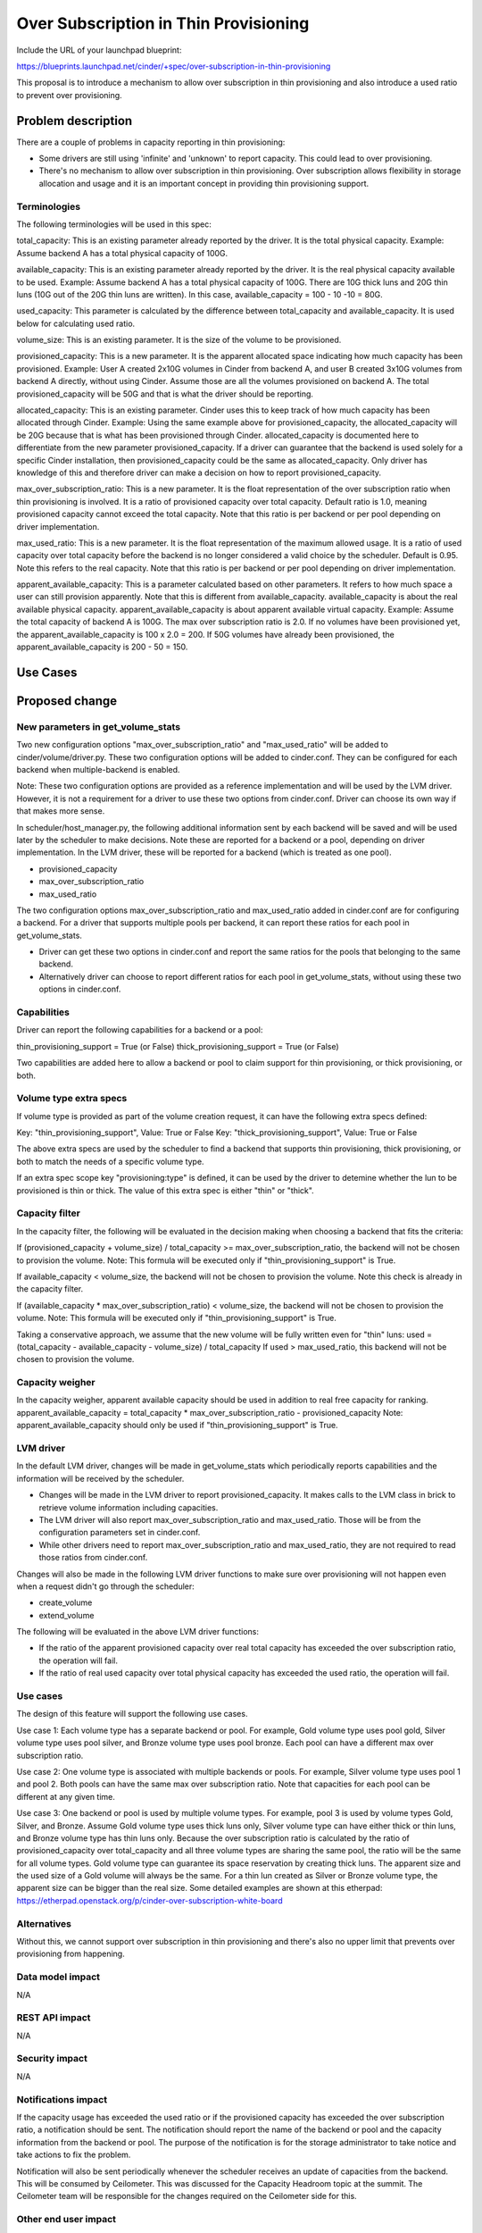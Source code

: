 ..
 This work is licensed under a Creative Commons Attribution 3.0 Unported
 License.

 http://creativecommons.org/licenses/by/3.0/legalcode

==========================================
Over Subscription in Thin Provisioning
==========================================

Include the URL of your launchpad blueprint:

https://blueprints.launchpad.net/cinder/+spec/over-subscription-in-thin-provisioning

This proposal is to introduce a mechanism to allow over subscription in thin
provisioning and also introduce a used ratio to prevent over provisioning.

Problem description
===================

There are a couple of problems in capacity reporting in thin provisioning:

* Some drivers are still using 'infinite' and 'unknown' to report capacity.
  This could lead to over provisioning.

* There's no mechanism to allow over subscription in thin provisioning.
  Over subscription allows flexibility in storage allocation and usage and
  it is an important concept in providing thin provisioning support.

Terminologies
-------------

The following terminologies will be used in this spec:

total_capacity: This is an existing parameter already reported by the driver.
It is the total physical capacity.
Example: Assume backend A has a total physical capacity of 100G.

available_capacity: This is an existing parameter already reported by the
driver. It is the real physical capacity available to be used.
Example: Assume backend A has a total physical capacity of 100G.
There are 10G thick luns and 20G thin luns (10G out of the 20G thin luns
are written). In this case, available_capacity = 100 - 10 -10 = 80G.

used_capacity: This parameter is calculated by the difference between
total_capacity and available_capacity. It is used below for calculating
used ratio.

volume_size: This is an existing parameter. It is the size of the volume to
be provisioned.

provisioned_capacity: This is a new parameter. It is the apparent allocated
space indicating how much capacity has been provisioned.
Example: User A created 2x10G volumes in Cinder from backend A, and
user B created 3x10G volumes from backend A directly, without using Cinder.
Assume those are all the volumes provisioned on backend A. The total
provisioned_capacity will be 50G and that is what the driver should be
reporting.

allocated_capacity: This is an existing parameter. Cinder uses this to
keep track of how much capacity has been allocated through Cinder.
Example: Using the same example above for provisioned_capacity, the
allocated_capacity will be 20G because that is what has been provisioned
through Cinder. allocated_capacity is documented here to differentiate
from the new parameter provisioned_capacity. If a driver can guarantee
that the backend is used solely for a specific Cinder installation,
then provisioned_capacity could be the same as allocated_capacity.
Only driver has knowledge of this and therefore driver can make a
decision on how to report provisioned_capacity.

max_over_subscription_ratio: This is a new parameter. It is the
float representation of the over subscription ratio when thin provisioning
is involved. It is a ratio of provisioned capacity over total capacity.
Default ratio is 1.0, meaning provisioned capacity cannot exceed the
total capacity. Note that this ratio is per backend or per pool depending
on driver implementation.

max_used_ratio: This is a new parameter. It is the float representation
of the maximum allowed usage. It is a ratio of used capacity over total
capacity before the backend is no longer considered a valid choice by
the scheduler. Default is 0.95. Note this refers to the real capacity.
Note that this ratio is per backend or per pool depending on driver
implementation.

apparent_available_capacity: This is a parameter calculated based on other
parameters. It refers to how much space a user can still provision apparently.
Note that this is different from available_capacity. available_capacity is
about the real available physical capacity. apparent_available_capacity is
about apparent available virtual capacity.
Example: Assume the total capacity of backend A is 100G. The max over
subscription ratio is 2.0. If no volumes have been provisioned yet,
the apparent_available_capacity is 100 x 2.0 = 200. If 50G volumes have
already been provisioned, the apparent_available_capacity is 200 - 50 = 150.

Use Cases
=========

Proposed change
===============

New parameters in get_volume_stats
----------------------------------
Two new configuration options "max_over_subscription_ratio" and
"max_used_ratio" will be added to cinder/volume/driver.py. These two
configuration options will be added to cinder.conf. They can be configured
for each backend when multiple-backend is enabled.

Note: These two configuration options are provided as a reference
implementation and will be used by the LVM driver. However, it is not a
requirement for a driver to use these two options from cinder.conf. Driver
can choose its own way if that makes more sense.

In scheduler/host_manager.py, the following additional information sent by
each backend will be saved and will be used later by the scheduler to make
decisions. Note these are reported for a backend or a pool, depending on
driver implementation. In the LVM driver, these will be reported for a
backend (which is treated as one pool).

* provisioned_capacity
* max_over_subscription_ratio
* max_used_ratio

The two configuration options max_over_subscription_ratio and
max_used_ratio added in cinder.conf are for configuring a backend.
For a driver that supports multiple pools per backend, it can report
these ratios for each pool in get_volume_stats.

* Driver can get these two options in cinder.conf and report the same ratios
  for the pools that belonging to the same backend.
* Alternatively driver can choose to report different ratios for each pool
  in get_volume_stats, without using these two options in cinder.conf.

Capabilities
------------
Driver can report the following capabilities for a backend or a pool:

thin_provisioning_support = True (or False)
thick_provisioning_support = True (or False)

Two capabilities are added here to allow a backend or pool to claim support
for thin provisioning, or thick provisioning, or both.

Volume type extra specs
-----------------------
If volume type is provided as part of the volume creation request, it can
have the following extra specs defined:

Key: "thin_provisioning_support", Value: True or False
Key: "thick_provisioning_support", Value: True or False

The above extra specs are used by the scheduler to find a backend that
supports thin provisioning, thick provisioning, or both to match the needs
of a specific volume type.

If an extra spec scope key "provisioning:type" is defined, it can be used
by the driver to detemine whether the lun to be provisioned is thin or thick.
The value of this extra spec is either "thin" or "thick".

Capacity filter
---------------
In the capacity filter, the following will be evaluated in the decision making
when choosing a backend that fits the criteria:

If (provisioned_capacity + volume_size) / total_capacity >=
max_over_subscription_ratio, the backend will not be chosen to provision
the volume.
Note: This formula will be executed only if "thin_provisioning_support"
is True.

If available_capacity < volume_size, the backend will not be chosen
to provision the volume. Note this check is already in the capacity filter.

If (available_capacity * max_over_subscription_ratio) < volume_size,
the backend will not be chosen to provision the volume.
Note: This formula will be executed only if "thin_provisioning_support"
is True.

Taking a conservative approach, we assume that the new volume will be
fully written even for "thin" luns:
used = (total_capacity - available_capacity - volume_size) / total_capacity
If used > max_used_ratio, this backend will not be chosen to provision the
volume.

Capacity weigher
----------------
In the capacity weigher, apparent available capacity should be used in
addition to real free capacity for ranking.
apparent_available_capacity = total_capacity * max_over_subscription_ratio -
provisioned_capacity
Note: apparent_available_capacity should only be used if
"thin_provisioning_support" is True.

LVM driver
----------
In the default LVM driver, changes will be made in get_volume_stats which
periodically reports capabilities and the information will be received by the
scheduler.

* Changes will be made in the LVM driver to report provisioned_capacity.
  It makes calls to the LVM class in brick to retrieve volume information
  including capacities.

* The LVM driver will also report max_over_subscription_ratio and
  max_used_ratio. Those will be from the configuration parameters set in
  cinder.conf.

* While other drivers need to report max_over_subscription_ratio and
  max_used_ratio, they are not required to read those ratios from
  cinder.conf.

Changes will also be made in the following LVM driver functions to make sure
over provisioning will not happen even when a request didn't go through the
scheduler:

* create_volume
* extend_volume

The following will be evaluated in the above LVM driver functions:

* If the ratio of the apparent provisioned capacity over real total capacity
  has exceeded the over subscription ratio, the operation will fail.

* If the ratio of real used capacity over total physical capacity has exceeded
  the used ratio, the operation will fail.

Use cases
---------
The design of this feature will support the following use cases.

Use case 1:
Each volume type has a separate backend or pool. For example, Gold volume
type uses pool gold, Silver volume type uses pool silver, and Bronze
volume type uses pool bronze. Each pool can have a different max over
subscription ratio.

Use case 2:
One volume type is associated with multiple backends or pools. For example,
Silver volume type uses pool 1 and pool 2. Both pools can have the same
max over subscription ratio. Note that capacities for each pool can be
different at any given time.

Use case 3:
One backend or pool is used by multiple volume types. For example, pool 3
is used by volume types Gold, Silver, and Bronze. Assume Gold volume type
uses thick luns only, Silver volume type can have either thick or thin
luns, and Bronze volume type has thin luns only. Because the over subscription
ratio is calculated by the ratio of provisioned_capacity over total_capacity
and all three volume types are sharing the same pool, the ratio will be
the same for all volume types. Gold volume type can guarantee its space
reservation by creating thick luns. The apparent size and the used size
of a Gold volume will always be the same. For a thin lun created as
Silver or Bronze volume type, the apparent size can be bigger than
the real size. Some detailed examples are shown at this etherpad:
https://etherpad.openstack.org/p/cinder-over-subscription-white-board

Alternatives
------------

Without this, we cannot support over subscription in thin provisioning and
there's also no upper limit that prevents over provisioning from happening.

Data model impact
-----------------

N/A

REST API impact
---------------

N/A

Security impact
---------------

N/A

Notifications impact
--------------------

If the capacity usage has exceeded the used ratio or if the provisioned
capacity has exceeded the over subscription ratio, a notification should be
sent. The notification should report the name of the backend or pool and the
capacity information from the backend or pool.  The purpose of the
notification is for the storage administrator to take notice and take actions
to fix the problem.

Notification will also be sent periodically whenever the scheduler receives
an update of capacities from the backend. This will be consumed by Ceilometer.
This was discussed for the Capacity Headroom topic at the summit. The
Ceilometer team will be responsible for the changes required on the Ceilometer
side for this.

Other end user impact
---------------------

There are two new parameters in cinder.conf that end user
needs to be aware of.

Performance Impact
------------------

N/A

Other deployer impact
---------------------

New parameters over_subscription_ratio and used_ratio will be
added to cinder.conf.

Volume type extra specs for "provisioning:type" should be added
for thin or thick.

Developer impact
----------------

Drivers should report provisioning_capabilities (thin, thick, or both).

Drivers supporting thin provisioning should report provisioned capacity
in addition to available capacity in get_volume_stats.

For drivers supporting thick provisioning only, available capacity will be
used just as before.

For drivers supporting both thin and thick provisioning, provisioned capacity
and available capacity should both be reported.

If there is a range regarding capacity and you are not sure how to report,
please be conservative. For example, if the available capacity is in the
range of 80 to 100 GB, be conservative and report the lower bound 80 GB.

Note: This work is also needed for Cinder to use ThinLVM as the default driver
in Kilo.

Implementation
==============

Assignee(s)
-----------

Primary assignee:
  xing-yang

Other contributors:

Work Items
----------

1. Add max_over_subscription_ratio and max_used_ratio in driver.py.

2. Modify host_manager.py to update provisioned capacity, over
   subscription ratio, and used ratio reported by the backends.

3. Modify capacity filter to check whether over subscription ratio
   or used ratio has been exceeded in a backend.

4. New parameters max_over_subscription_ratio and max_used_ratio will be
   added to cinder.conf.

5. LVM driver will be changed to report virtual capacity, over
   subscrption ratio, and used ratio.

6. LVM class in brick will be updated to calculate provisioned capacity.

7. LVM driver functions will be changed to check whether over
   subscription ratio or used ratio has been exceeded.


Dependencies
============

N/A


Testing
=======

New unit tests will be added to test the changed code.
Testing will be done using the LVM driver for thin provisioning.
Testing will be done to cover the 3 use cases described above.


Documentation Impact
====================

Documentation changes are needed for the following:
New parameters max_over_subscription_ratio and max_used_ratio will be
added to cinder.conf.
Driver needs to add provisioning_capabilities (thick, thin, or both).
Volume type extra specs need a key "provisioning:type" and value
"thin" or "thick".


References
==========

Examples:
https://etherpad.openstack.org/p/cinder-over-subscription-white-board

Virtual capacity "provisioned_capacity_gb" was discussed in Winston's spec
https://review.openstack.org/#/c/105190/6/specs/juno/volume-statistics-reporting.rst

Kilo design summit session on this topic:
https://etherpad.openstack.org/p/kilo-cinder-over-subscription
https://etherpad.openstack.org/p/kilo-cinder-capacity-headroom

Documentation on the filter scheduler:
http://docs.openstack.org/developer/nova/devref/filter_scheduler.html
Note: This is a document on Nova filter scheduler, but it is very similar to
the Cinder filter scheduler.
